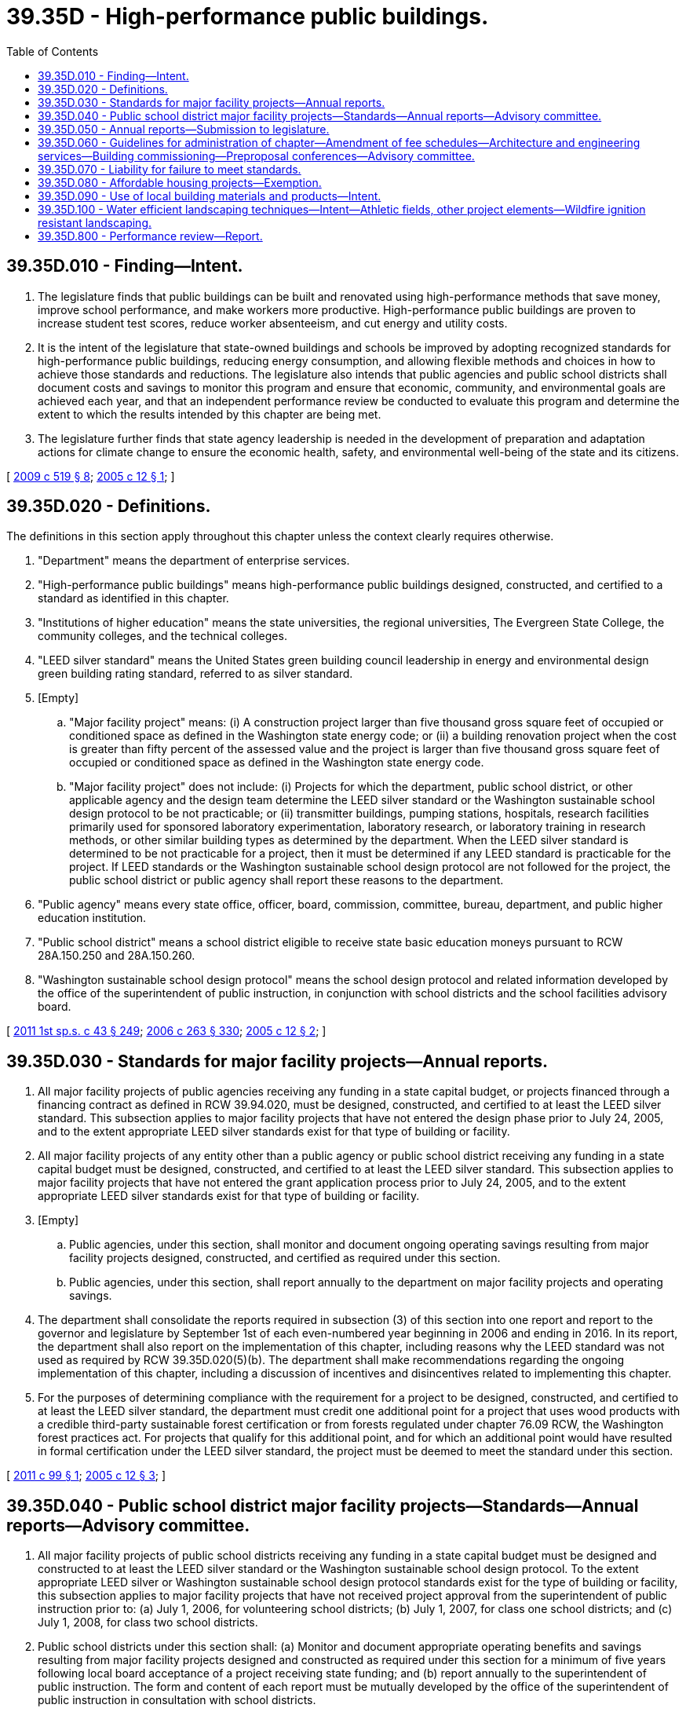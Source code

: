 = 39.35D - High-performance public buildings.
:toc:

== 39.35D.010 - Finding—Intent.
. The legislature finds that public buildings can be built and renovated using high-performance methods that save money, improve school performance, and make workers more productive. High-performance public buildings are proven to increase student test scores, reduce worker absenteeism, and cut energy and utility costs.

. It is the intent of the legislature that state-owned buildings and schools be improved by adopting recognized standards for high-performance public buildings, reducing energy consumption, and allowing flexible methods and choices in how to achieve those standards and reductions. The legislature also intends that public agencies and public school districts shall document costs and savings to monitor this program and ensure that economic, community, and environmental goals are achieved each year, and that an independent performance review be conducted to evaluate this program and determine the extent to which the results intended by this chapter are being met.

. The legislature further finds that state agency leadership is needed in the development of preparation and adaptation actions for climate change to ensure the economic health, safety, and environmental well-being of the state and its citizens.

[ http://lawfilesext.leg.wa.gov/biennium/2009-10/Pdf/Bills/Session%20Laws/Senate/5560-S2.SL.pdf?cite=2009%20c%20519%20§%208[2009 c 519 § 8]; http://lawfilesext.leg.wa.gov/biennium/2005-06/Pdf/Bills/Session%20Laws/Senate/5509-S.SL.pdf?cite=2005%20c%2012%20§%201[2005 c 12 § 1]; ]

== 39.35D.020 - Definitions.
The definitions in this section apply throughout this chapter unless the context clearly requires otherwise.

. "Department" means the department of enterprise services.

. "High-performance public buildings" means high-performance public buildings designed, constructed, and certified to a standard as identified in this chapter.

. "Institutions of higher education" means the state universities, the regional universities, The Evergreen State College, the community colleges, and the technical colleges.

. "LEED silver standard" means the United States green building council leadership in energy and environmental design green building rating standard, referred to as silver standard.

. [Empty]
.. "Major facility project" means: (i) A construction project larger than five thousand gross square feet of occupied or conditioned space as defined in the Washington state energy code; or (ii) a building renovation project when the cost is greater than fifty percent of the assessed value and the project is larger than five thousand gross square feet of occupied or conditioned space as defined in the Washington state energy code.

.. "Major facility project" does not include: (i) Projects for which the department, public school district, or other applicable agency and the design team determine the LEED silver standard or the Washington sustainable school design protocol to be not practicable; or (ii) transmitter buildings, pumping stations, hospitals, research facilities primarily used for sponsored laboratory experimentation, laboratory research, or laboratory training in research methods, or other similar building types as determined by the department. When the LEED silver standard is determined to be not practicable for a project, then it must be determined if any LEED standard is practicable for the project. If LEED standards or the Washington sustainable school design protocol are not followed for the project, the public school district or public agency shall report these reasons to the department.

. "Public agency" means every state office, officer, board, commission, committee, bureau, department, and public higher education institution.

. "Public school district" means a school district eligible to receive state basic education moneys pursuant to RCW 28A.150.250 and 28A.150.260.

. "Washington sustainable school design protocol" means the school design protocol and related information developed by the office of the superintendent of public instruction, in conjunction with school districts and the school facilities advisory board.

[ http://lawfilesext.leg.wa.gov/biennium/2011-12/Pdf/Bills/Session%20Laws/Senate/5931-S.SL.pdf?cite=2011%201st%20sp.s.%20c%2043%20§%20249[2011 1st sp.s. c 43 § 249]; http://lawfilesext.leg.wa.gov/biennium/2005-06/Pdf/Bills/Session%20Laws/House/3098-S2.SL.pdf?cite=2006%20c%20263%20§%20330[2006 c 263 § 330]; http://lawfilesext.leg.wa.gov/biennium/2005-06/Pdf/Bills/Session%20Laws/Senate/5509-S.SL.pdf?cite=2005%20c%2012%20§%202[2005 c 12 § 2]; ]

== 39.35D.030 - Standards for major facility projects—Annual reports.
. All major facility projects of public agencies receiving any funding in a state capital budget, or projects financed through a financing contract as defined in RCW 39.94.020, must be designed, constructed, and certified to at least the LEED silver standard. This subsection applies to major facility projects that have not entered the design phase prior to July 24, 2005, and to the extent appropriate LEED silver standards exist for that type of building or facility.

. All major facility projects of any entity other than a public agency or public school district receiving any funding in a state capital budget must be designed, constructed, and certified to at least the LEED silver standard. This subsection applies to major facility projects that have not entered the grant application process prior to July 24, 2005, and to the extent appropriate LEED silver standards exist for that type of building or facility.

. [Empty]
.. Public agencies, under this section, shall monitor and document ongoing operating savings resulting from major facility projects designed, constructed, and certified as required under this section.

.. Public agencies, under this section, shall report annually to the department on major facility projects and operating savings.

. The department shall consolidate the reports required in subsection (3) of this section into one report and report to the governor and legislature by September 1st of each even-numbered year beginning in 2006 and ending in 2016. In its report, the department shall also report on the implementation of this chapter, including reasons why the LEED standard was not used as required by RCW 39.35D.020(5)(b). The department shall make recommendations regarding the ongoing implementation of this chapter, including a discussion of incentives and disincentives related to implementing this chapter.

. For the purposes of determining compliance with the requirement for a project to be designed, constructed, and certified to at least the LEED silver standard, the department must credit one additional point for a project that uses wood products with a credible third-party sustainable forest certification or from forests regulated under chapter 76.09 RCW, the Washington forest practices act. For projects that qualify for this additional point, and for which an additional point would have resulted in formal certification under the LEED silver standard, the project must be deemed to meet the standard under this section.

[ http://lawfilesext.leg.wa.gov/biennium/2011-12/Pdf/Bills/Session%20Laws/Senate/5300-S.SL.pdf?cite=2011%20c%2099%20§%201[2011 c 99 § 1]; http://lawfilesext.leg.wa.gov/biennium/2005-06/Pdf/Bills/Session%20Laws/Senate/5509-S.SL.pdf?cite=2005%20c%2012%20§%203[2005 c 12 § 3]; ]

== 39.35D.040 - Public school district major facility projects—Standards—Annual reports—Advisory committee.
. All major facility projects of public school districts receiving any funding in a state capital budget must be designed and constructed to at least the LEED silver standard or the Washington sustainable school design protocol. To the extent appropriate LEED silver or Washington sustainable school design protocol standards exist for the type of building or facility, this subsection applies to major facility projects that have not received project approval from the superintendent of public instruction prior to: (a) July 1, 2006, for volunteering school districts; (b) July 1, 2007, for class one school districts; and (c) July 1, 2008, for class two school districts.

. Public school districts under this section shall: (a) Monitor and document appropriate operating benefits and savings resulting from major facility projects designed and constructed as required under this section for a minimum of five years following local board acceptance of a project receiving state funding; and (b) report annually to the superintendent of public instruction. The form and content of each report must be mutually developed by the office of the superintendent of public instruction in consultation with school districts.

. The superintendent of public instruction shall consolidate the reports required in subsection (2) of this section into one report and report to the governor and legislature by September 1st of each even-numbered year beginning in 2006 and ending in 2016. In its report, the superintendent of public instruction shall also report on the implementation of this chapter, including reasons why the LEED standard or Washington sustainable school design protocol was not used as required by RCW 39.35D.020(5)(b). The superintendent of public instruction shall make recommendations regarding the ongoing implementation of this chapter, including a discussion of incentives and disincentives related to implementing this chapter.

. The superintendent of public instruction shall develop and issue guidelines for administering this chapter for public school districts. The purpose of the guidelines is to define a procedure and method for employing and verifying compliance with the LEED silver standard or the Washington sustainable school design protocol.

. The superintendent of public instruction shall utilize the school facilities advisory board as a high-performance buildings advisory committee comprised of affected public schools, the superintendent of public instruction, the department, and others at the superintendent of public instruction's discretion to provide advice on implementing this chapter. Among other duties, the advisory committee shall make recommendations regarding an education and training process and an ongoing evaluation or feedback process to help the superintendent of public instruction implement this chapter.

. For projects that comply with this section by meeting the LEED silver standard, the superintendent of public instruction must credit one additional point for a project that uses wood products with a credible third-party sustainable forest certification or from forests regulated under chapter 76.09 RCW, the Washington forest practices act. For projects that qualify for this additional point, and for which an additional point would have resulted in formal certification under the LEED silver standard, the project must be deemed to meet the requirements of subsection (1) of this section.

[ http://lawfilesext.leg.wa.gov/biennium/2011-12/Pdf/Bills/Session%20Laws/Senate/5300-S.SL.pdf?cite=2011%20c%2099%20§%202[2011 c 99 § 2]; http://lawfilesext.leg.wa.gov/biennium/2005-06/Pdf/Bills/Session%20Laws/House/3098-S2.SL.pdf?cite=2006%20c%20263%20§%20331[2006 c 263 § 331]; http://lawfilesext.leg.wa.gov/biennium/2005-06/Pdf/Bills/Session%20Laws/Senate/5509-S.SL.pdf?cite=2005%20c%2012%20§%204[2005 c 12 § 4]; ]

== 39.35D.050 - Annual reports—Submission to legislature.
On or before January 1, 2009, the department and the superintendent of public instruction shall summarize the reports submitted under RCW 39.35D.030(4) and 39.35D.040(3) and submit the individual reports to the legislative committees on capital budget and ways and means for review of the program's performance and consideration of any changes that may be needed to adapt the program to any new or modified standards for high-performance buildings that meet the intent of this chapter.

[ http://lawfilesext.leg.wa.gov/biennium/2005-06/Pdf/Bills/Session%20Laws/Senate/5509-S.SL.pdf?cite=2005%20c%2012%20§%205[2005 c 12 § 5]; ]

== 39.35D.060 - Guidelines for administration of chapter—Amendment of fee schedules—Architecture and engineering services—Building commissioning—Preproposal conferences—Advisory committee.
. [Empty]
.. The department, in consultation with affected public agencies, shall develop and issue guidelines for administering this chapter for public agencies. The purpose of the guidelines is to define a procedure and method for employing and verifying activities necessary for certification to at least the LEED silver standard for major facility projects.

.. The department and the office of the superintendent of public instruction shall amend their fee schedules for architectural and engineering services to accommodate the requirements in the design of major facility projects under this chapter.

.. The department and the office of the superintendent of public instruction shall procure architecture and engineering services consistent with chapter 39.80 RCW.

.. Major facility projects designed to meet standards identified in this chapter must include building commissioning as a critical cost-saving part of the construction process. This process includes input from the project design and construction teams and the project ownership representatives.

.. As provided in the request for proposals for construction services, the operating agency shall hold a preproposal conference for prospective bidders to discuss compliance with and achievement of standards identified in this chapter for prospective respondents.

. The department shall create a high-performance buildings advisory committee comprised of representatives from the design and construction industry involved in public works contracting, personnel from the affected public agencies responsible for overseeing public works projects, the office of the superintendent of public instruction, and others at the department's discretion to provide advice on implementing this chapter. Among other duties, the advisory committee shall make recommendations regarding an education and training process and an ongoing evaluation or feedback process to help the department implement this chapter.

. The department and the office of the superintendent of public instruction shall adopt rules to implement this section.

[ http://lawfilesext.leg.wa.gov/biennium/2005-06/Pdf/Bills/Session%20Laws/House/3098-S2.SL.pdf?cite=2006%20c%20263%20§%20332[2006 c 263 § 332]; http://lawfilesext.leg.wa.gov/biennium/2005-06/Pdf/Bills/Session%20Laws/Senate/5509-S.SL.pdf?cite=2005%20c%2012%20§%206[2005 c 12 § 6]; ]

== 39.35D.070 - Liability for failure to meet standards.
A member of the design or construction teams may not be held liable for the failure of a major facility project to meet the LEED silver standard or other LEED standard established for the project as long as a good faith attempt was made to achieve the LEED standard set for the project.

[ http://lawfilesext.leg.wa.gov/biennium/2005-06/Pdf/Bills/Session%20Laws/Senate/5509-S.SL.pdf?cite=2005%20c%2012%20§%2010[2005 c 12 § 10]; ]

== 39.35D.080 - Affordable housing projects—Exemption.
Except as provided in this section, affordable housing projects funded out of the state capital budget are exempt from the provisions of this chapter. On or before July 1, 2008, the *department of community, trade, and economic development shall identify, implement, and apply a sustainable building program for affordable housing projects that receive housing trust fund (under chapter 43.185 RCW) funding in a state capital budget. The *department of community, trade, and economic development shall not develop its own sustainable building standard, but shall work with stakeholders to adopt an existing sustainable building standard or criteria appropriate for affordable housing. Any application of the program to affordable housing, including any monitoring to track the performance of either sustainable features or energy standards or both, is the responsibility of the *department of community, trade, and economic development. Beginning in 2009 and ending in 2016, the *department of community, trade, and economic development shall report to the department as required under RCW 39.35D.030(3)(b).

[ http://lawfilesext.leg.wa.gov/biennium/2005-06/Pdf/Bills/Session%20Laws/Senate/5509-S.SL.pdf?cite=2005%20c%2012%20§%2012[2005 c 12 § 12]; ]

== 39.35D.090 - Use of local building materials and products—Intent.
It is the intent and an established goal of the LEED program as authored by the United States green building council to increase demand for building materials and products that are extracted and manufactured locally, thereby reducing the environmental impacts and to support the local economy. Therefore, it is the intent of the legislature to emphasize this defined goal and establish a priority to use Washington state based resources, building materials, products, industries, manufacturers, and other businesses to provide economic development to Washington state and to meet the objectives of this chapter.

[ http://lawfilesext.leg.wa.gov/biennium/2005-06/Pdf/Bills/Session%20Laws/Senate/5509-S.SL.pdf?cite=2005%20c%2012%20§%2013[2005 c 12 § 13]; ]

== 39.35D.100 - Water efficient landscaping techniques—Intent—Athletic fields, other project elements—Wildfire ignition resistant landscaping.
. [Empty]
.. The legislature intends to encourage the use of landscaping design techniques that meet the highest standards for water efficiency in the design and construction of state-funded buildings. Except as provided in subsection (2) of this section, any public agency, public school district, or other entity undertaking a major facility project subject to the requirements of RCW 39.35D.030 or 39.35D.040 are encouraged to design and construct such projects to receive all practical water efficient landscaping credits available under the United States green building council rating system, international green construction code, other nationally recognized consensus standard, or the Washington sustainable school design protocol, as each standard existed on June 11, 2020. Entities undertaking major facility projects may consider costs and potential benefits when determining the practicality of incorporating water efficient landscaping measures into the design and construction of the projects.

.. Water efficient landscaping techniques may include:

... Reducing or eliminating the use of potable water for irrigation; and

... Configuring irrigation and sprinkler systems to avoid spraying water directly on buildings, sidewalks, or other hardscapes.

. This section does not apply to athletic fields or other project elements that are eligible for exclusion from water efficient landscaping standards under either the United States green building council rating system, international green construction code, other nationally recognized consensus standard, or the Washington sustainable school design protocol, as each standard existed on June 11, 2020.

. [Empty]
.. Nothing in this section may prohibit or restrict the use of wildfire ignition resistant landscaping, including the establishment and maintenance of a fire buffer in the building ignition zone, in the design and construction of major facility projects subject to the requirements of RCW 39.35D.030 or 39.35D.040.

.. The definitions in this subsection (3)(b) apply throughout this subsection unless the context clearly requires otherwise.

... "Building ignition zone" means a building and surrounding area up to two hundred feet from the foundation.

... "Firewise" means the firewise communities program developed by the national fire protection association, which encourages local solutions for wildfire safety by involving homeowners, community leaders, planners, developers, firefighters, and others in the effort to protect people and property from wildfire risks.

... "Wildfire ignition resistant landscaping" includes:

(A) Any landscaping tools or techniques, or noninvasive vegetation, that do not readily ignite from a flame or other ignition source; or

(B) The use of firewise methods to reduce ignition risk in a building ignition zone.

[ http://lawfilesext.leg.wa.gov/biennium/2019-20/Pdf/Bills/Session%20Laws/House/1165.SL.pdf?cite=2020%20c%209%20§%205[2020 c 9 § 5]; ]

== 39.35D.800 - Performance review—Report.
The joint legislative audit and review committee, or its successor legislative agency, shall conduct a performance review of the high-performance buildings program established under this chapter.

. The performance audit shall include, but not be limited to:

.. The identification of the costs of implementation of high-performance building[s] standards in the design and construction of major facility projects subject to this chapter;

.. The identification of operating savings attributable to the implementation of high-performance building[s] standards, including but not limited to savings in energy, utility, and maintenance costs;

.. The identification of any impacts of high-performance buildings standards on worker productivity and student performance; and

.. An evaluation of the effectiveness of the high-performance building[s] standards established under this chapter, and recommendations for any changes in those standards that may be supported by the committee's findings.

. The committee shall make a preliminary report of its findings and recommendations on or before December 1, 2010, and a final report on or before July 1, 2011.

[ http://lawfilesext.leg.wa.gov/biennium/2005-06/Pdf/Bills/Session%20Laws/Senate/5509-S.SL.pdf?cite=2005%20c%2012%20§%2014[2005 c 12 § 14]; ]

